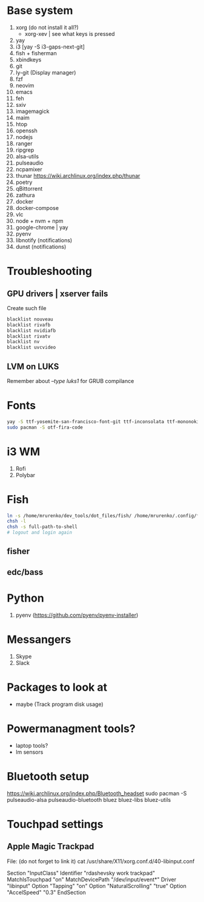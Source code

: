 * Base system
1. xorg (do not install it all?)
   - xorg-xev | see what keys is pressed
2. yay
3. i3          [yay -S i3-gaps-next-git]
4. fish + fisherman
5. xbindkeys
6. git
7. ly-git      (Display manager)
8. fzf
9. neovim
10. emacs
11. feh
12. sxiv
13. imagemagick
14. maim
15. htop
16. openssh
17. nodejs
18. ranger
19. ripgrep
20. alsa-utils
21. pulseaudio
22. ncpamixer
23. thunar https://wiki.archlinux.org/index.php/thunar
24. poetry
25. qBittorrent
26. zathura
27. docker
28. docker-compose
29. vlc
30. node + nvm + npm
31. google-chrome | yay
32. pyenv
33. libnotify (notifications)
33. dunst (notifications)
* Troubleshooting
** GPU drivers | xserver fails
Create such file
#+NAME: /etc/modprobe.d/blacklist.conf
#+BEGIN_SRC sh
blacklist nouveau
blacklist rivafb
blacklist nvidiafb
blacklist rivatv
blacklist nv
blacklist uvcvideo
#+END_SRC
** LVM on LUKS
Remember about /--type luks1/ for GRUB compilance
* Fonts
#+NAME: Fonts
#+BEGIN_SRC sh
  yay -S ttf-yosemite-san-francisco-font-git ttf-inconsolata ttf-mononoki
  sudo pacman -S otf-fira-code
#+END_SRC
* i3 WM
1. Rofi
2. Polybar
* Fish
#+NAME: install
#+BEGIN_SRC sh
  ln -s /home/mrurenko/dev_tools/dot_files/fish/ /home/mrurenko/.config/fish/
  chsh -l
  chsh -s full-path-to-shell
  # logout and login again
#+END_SRC
** fisher
** edc/bass
* Python
1. pyenv (https://github.com/pyenv/pyenv-installer)
* Messangers
1. Skype
2. Slack

* Packages to look at
- maybe (Track program disk usage)
* Powermanagment tools?
- laptop tools?
- lm sensors
* Bluetooth setup
https://wiki.archlinux.org/index.php/Bluetooth_headset
sudo pacman -S pulseaudio-alsa pulseaudio-bluetooth bluez bluez-libs bluez-utils
* Touchpad settings
** Apple Magic Trackpad
File: (do not forget to link it)
cat /usr/share/X11/xorg.conf.d/40-libinput.conf

Section "InputClass"
        Identifier "rdashevsky work trackpad"
        MatchIsTouchpad "on"
        MatchDevicePath "/dev/input/event*"
        Driver "libinput"
        Option "Tapping" "on"
        Option "NaturalScrolling" "true"
        Option "AccelSpeed" "0.3"
EndSection
